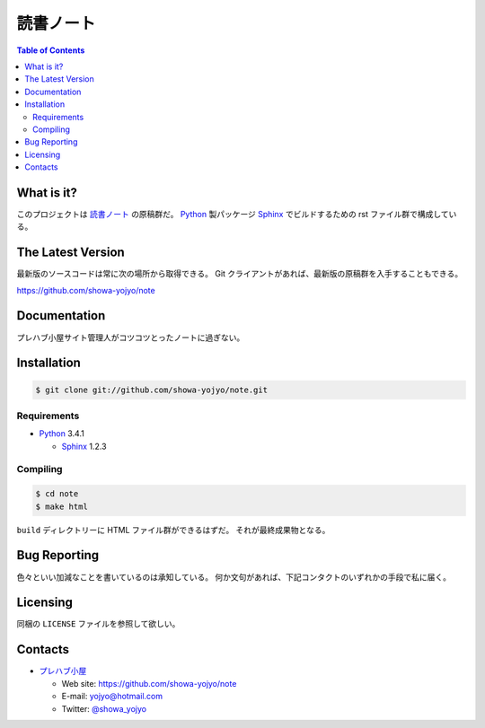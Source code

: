 ======================================================================
読書ノート
======================================================================

.. contents:: Table of Contents

What is it?
===========

このプロジェクトは `読書ノート <https://showa-yojyo.github.io/note/>`_ の原稿群だ。
Python_ 製パッケージ Sphinx_ でビルドするための rst ファイル群で構成している。

The Latest Version
==================

最新版のソースコードは常に次の場所から取得できる。
Git クライアントがあれば、最新版の原稿群を入手することもできる。

https://github.com/showa-yojyo/note

Documentation
=============
プレハブ小屋サイト管理人がコツコツとったノートに過ぎない。

Installation
============

.. code:: console

   $ git clone git://github.com/showa-yojyo/note.git

Requirements
------------

* Python_ 3.4.1

  * Sphinx_ 1.2.3

Compiling
---------

.. code:: console

   $ cd note
   $ make html

``build`` ディレクトリーに HTML ファイル群ができるはずだ。
それが最終成果物となる。

Bug Reporting
=============
色々といい加減なことを書いているのは承知している。
何か文句があれば、下記コンタクトのいずれかの手段で私に届く。

Licensing
=========

同梱の ``LICENSE`` ファイルを参照して欲しい。

Contacts
========

* `プレハブ小屋 <https://showa-yojyo.github.io/>`_

  * Web site: https://github.com/showa-yojyo/note
  * E-mail: yojyo@hotmail.com
  * Twitter: `@showa_yojyo <https://twitter.com/showa_yojyo>`_

.. _Python: http://www.python.org/
.. _Sphinx: http://sphinx.pocoo.org/
